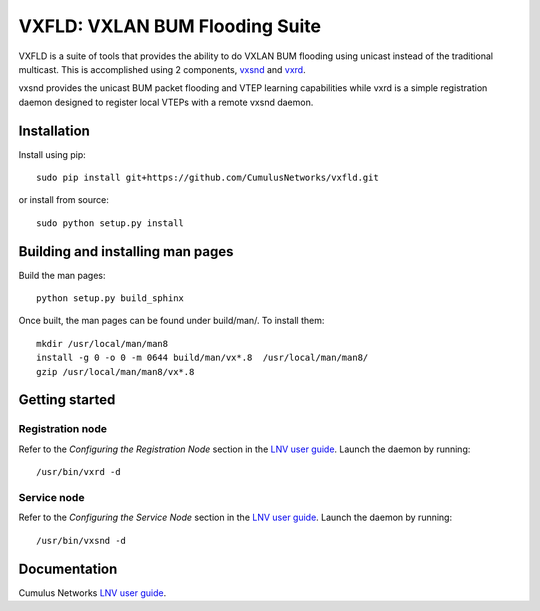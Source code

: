 *******************************
VXFLD: VXLAN BUM Flooding Suite
*******************************

VXFLD is a suite of tools that provides the ability to do VXLAN
BUM flooding using unicast instead of the traditional multicast.
This is accomplished using 2 components, `vxsnd`_ and `vxrd`_.

vxsnd provides the unicast BUM packet flooding and VTEP learning
capabilities while vxrd is a simple registration daemon designed to
register local VTEPs with a remote vxsnd daemon.

Installation
============

Install using pip::

  sudo pip install git+https://github.com/CumulusNetworks/vxfld.git

or install from source::

  sudo python setup.py install

Building and installing man pages
=================================

Build the man pages::

  python setup.py build_sphinx

Once built, the man pages can be found under build/man/. To install them::

  mkdir /usr/local/man/man8
  install -g 0 -o 0 -m 0644 build/man/vx*.8  /usr/local/man/man8/
  gzip /usr/local/man/man8/vx*.8

Getting started
===============

Registration node
-----------------

Refer to the *Configuring the Registration Node* section in the
`LNV user guide`_. Launch the daemon by running::

  /usr/bin/vxrd -d

Service node
------------

Refer to the *Configuring the Service Node* section in the
`LNV user guide`_. Launch the daemon by running::

  /usr/bin/vxsnd -d

Documentation
=============

Cumulus Networks `LNV user guide`_.

.. _LNV user guide: http://docs.cumulusnetworks.com/display/CL254/Lightweight+Network+Virtualization+-+LNV
.. _vxsnd: https://github.com/CumulusNetworks/vxfld/blob/master/vxsnd.rst
.. _vxrd: https://github.com/CumulusNetworks/vxfld/blob/master/vxrd.rst

